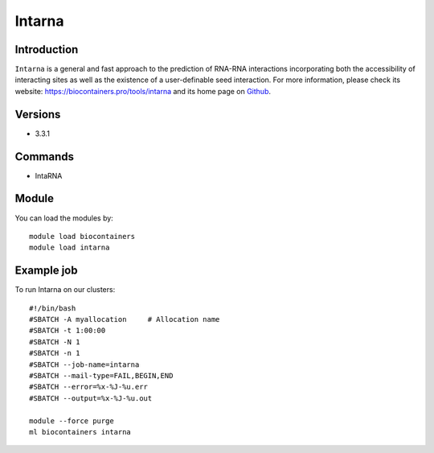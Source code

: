 .. _backbone-label:

Intarna
==============================

Introduction
~~~~~~~~
``Intarna`` is a general and fast approach to the prediction of RNA-RNA interactions incorporating both the accessibility of interacting sites as well as the existence of a user-definable seed interaction. For more information, please check its website: https://biocontainers.pro/tools/intarna and its home page on `Github`_.

Versions
~~~~~~~~
- 3.3.1

Commands
~~~~~~~
- IntaRNA

Module
~~~~~~~~
You can load the modules by::
    
    module load biocontainers
    module load intarna

Example job
~~~~~
To run Intarna on our clusters::

    #!/bin/bash
    #SBATCH -A myallocation     # Allocation name 
    #SBATCH -t 1:00:00
    #SBATCH -N 1
    #SBATCH -n 1
    #SBATCH --job-name=intarna
    #SBATCH --mail-type=FAIL,BEGIN,END
    #SBATCH --error=%x-%J-%u.err
    #SBATCH --output=%x-%J-%u.out

    module --force purge
    ml biocontainers intarna

.. _Github: https://github.com/BackofenLab/IntaRNA#usage
